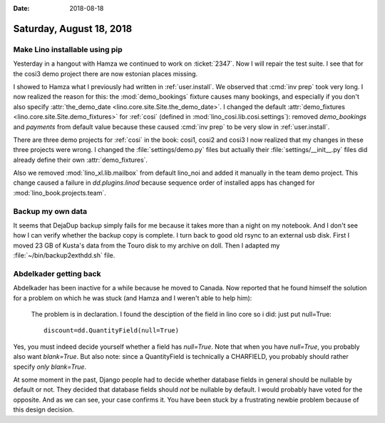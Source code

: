 :date: 2018-08-18

=========================
Saturday, August 18, 2018
=========================

Make Lino installable using pip
===============================

Yesterday in a hangout with Hamza we continued to work on
:ticket:`2347`.  Now I will repair the test suite.  I see that for the
cosi3 demo project there are now estonian places missing.

I showed to Hamza what I previously had written in
:ref:`user.install`.  We observed that :cmd:`inv prep` took very long.
I now realized the reason for this: the :mod:`demo_bookings` fixture
causes many bookings, and especially if you don't also specify
:attr:`the_demo_date <lino.core.site.Site.the_demo_date>`.  I changed
the default :attr:`demo_fixtures <lino.core.site.Site.demo_fixtures>`
for :ref:`cosi` (defined in :mod:`lino_cosi.lib.cosi.settings`):
removed `demo_bookings` and `payments` from default value because
these caused :cmd:`inv prep` to be very slow in :ref:`user.install`.

There are three demo
projects for :ref:`cosi` in the book: cosi1, cosi2 and cosi3 I now
realized that my changes in these three projects were wrong. I changed
the :file:`settings/demo.py` files but actually their
:file:`settings/__init__.py` files did already define their own
:attr:`demo_fixtures`.

Also we removed :mod:`lino_xl.lib.mailbox` from default lino_noi and
added it manually in the team demo project.  This change caused a
failure in `dd.plugins.linod` because sequence order of installed apps
has changed for :mod:`lino_book.projects.team`.


Backup my own data
==================

It seems that DejaDup backup simply fails for me because it takes more
than a night on my notebook. And I don't see how I can verify whether
the backup copy is complete.  I turn back to good old rsync to an
external usb disk. First I moved 23 GB of Kusta's data from the Touro
disk to my archive on doll. Then I adapted my
:file:`~/bin/backup2exthdd.sh` file.


Abdelkader getting back
========================

Abdelkader has been inactive for a while because he moved to Canada.
Now reported that he found himself the solution for a problem on which
he was stuck (and Hamza and I weren't able to help him):

    The problem is in declaration.  I found the desciption of the
    field in lino core so i did: just put null=True::

      discount=dd.QuantityField(null=True)

Yes, you must indeed decide yourself whether a field has `null=True`.
Note that when you have `null=True`, you probably also want
`blank=True`.  But also note: since a QuantityField is technically a
CHARFIELD, you probably should rather specify *only* `blank=True`.

At some moment in the past, Django people had to decide whether
database fields in general should be nullable by default or not.  They
decided that database fields should *not* be nullable by default. I
would probably have voted for the opposite. And as we can see, your
case confirms it.  You have been stuck by a frustrating newbie problem
because of this design decision.
